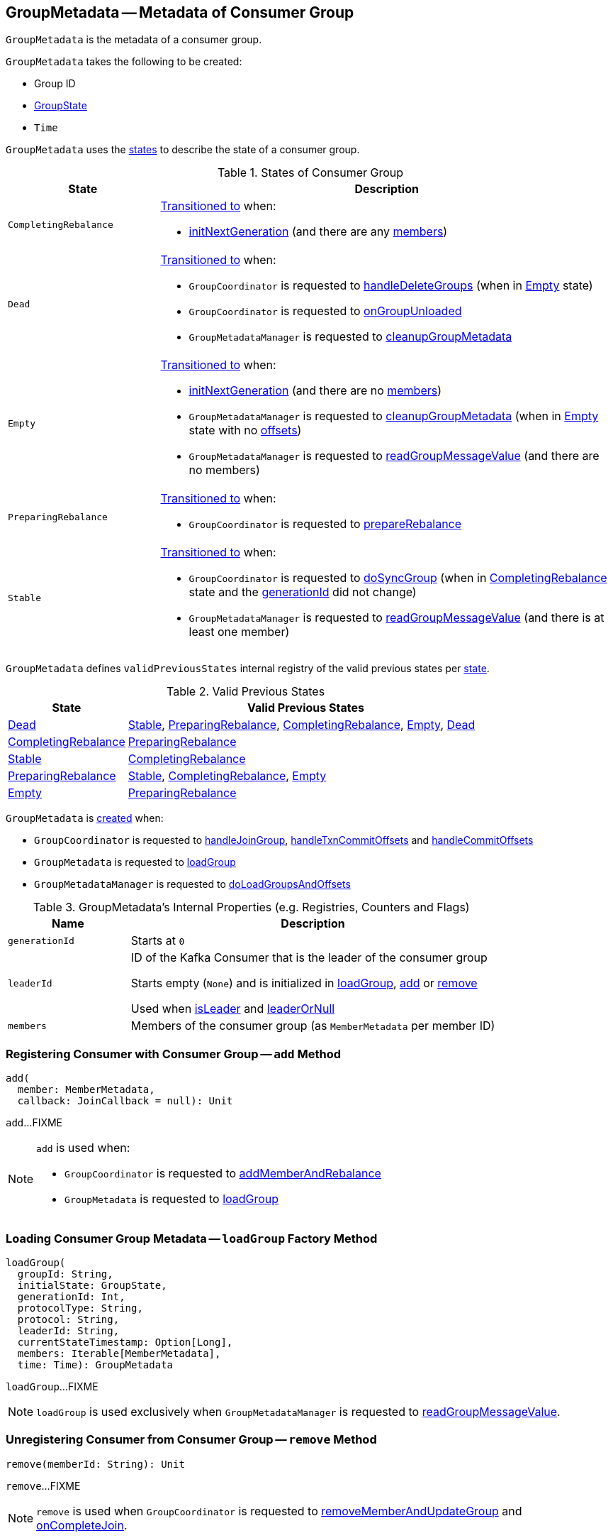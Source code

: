 == [[GroupMetadata]] GroupMetadata -- Metadata of Consumer Group

`GroupMetadata` is the metadata of a consumer group.

[[creating-instance]]
`GroupMetadata` takes the following to be created:

* [[groupId]] Group ID
* [[initialState]] <<GroupState, GroupState>>
* [[time]] `Time`

[[GroupState]]
`GroupMetadata` uses the <<states, states>> to describe the state of a consumer group.

[[states]]
.States of Consumer Group
[cols="1m,3",options="header",width="100%"]
|===
| State
| Description

| CompletingRebalance
a| [[CompletingRebalance]] <<transitionTo, Transitioned to>> when:

* <<initNextGeneration, initNextGeneration>> (and there are any <<members, members>>)

| Dead
a| [[Dead]] <<transitionTo, Transitioned to>> when:

* `GroupCoordinator` is requested to <<kafka-coordinator-group-GroupCoordinator.adoc#handleDeleteGroups, handleDeleteGroups>> (when in <<Empty, Empty>> state)

* `GroupCoordinator` is requested to <<kafka-coordinator-group-GroupCoordinator.adoc#onGroupUnloaded, onGroupUnloaded>>

* `GroupMetadataManager` is requested to <<kafka-GroupMetadataManager.adoc#cleanupGroupMetadata, cleanupGroupMetadata>>

| Empty
a| [[Empty]] <<transitionTo, Transitioned to>> when:

* <<initNextGeneration, initNextGeneration>> (and there are no <<members, members>>)

* `GroupMetadataManager` is requested to <<kafka-GroupMetadataManager.adoc#cleanupGroupMetadata, cleanupGroupMetadata>> (when in <<Empty, Empty>> state with no <<hasOffsets, offsets>>)

* `GroupMetadataManager` is requested to <<kafka-GroupMetadataManager.adoc#readGroupMessageValue, readGroupMessageValue>> (and there are no members)

| PreparingRebalance
a| [[PreparingRebalance]] <<transitionTo, Transitioned to>> when:

* `GroupCoordinator` is requested to <<kafka-coordinator-group-GroupCoordinator.adoc#prepareRebalance, prepareRebalance>>

| Stable
a| [[Stable]] <<transitionTo, Transitioned to>> when:

* `GroupCoordinator` is requested to <<kafka-coordinator-group-GroupCoordinator.adoc#doSyncGroup, doSyncGroup>> (when in <<CompletingRebalance, CompletingRebalance>> state and the <<generationId, generationId>> did not change)

* `GroupMetadataManager` is requested to <<kafka-GroupMetadataManager.adoc#readGroupMessageValue, readGroupMessageValue>> (and there is at least one member)

|===

[[validPreviousStates]]
`GroupMetadata` defines `validPreviousStates` internal registry of the valid previous states per <<states, state>>.

.Valid Previous States
[cols="1,3",options="header",width="100%"]
|===
| State
| Valid Previous States

| <<Dead, Dead>>
| <<Stable, Stable>>, <<PreparingRebalance, PreparingRebalance>>, <<CompletingRebalance, CompletingRebalance>>, <<Empty, Empty>>, <<Dead, Dead>>

| <<CompletingRebalance, CompletingRebalance>>
| <<PreparingRebalance, PreparingRebalance>>

| <<Stable, Stable>>
| <<CompletingRebalance, CompletingRebalance>>

| <<PreparingRebalance, PreparingRebalance>>
| <<Stable, Stable>>, <<CompletingRebalance, CompletingRebalance>>, <<Empty, Empty>>

| <<Empty, Empty>>
| <<PreparingRebalance, PreparingRebalance>>

|===

`GroupMetadata` is <<creating-instance, created>> when:

* `GroupCoordinator` is requested to <<kafka-coordinator-group-GroupCoordinator.adoc#handleJoinGroup, handleJoinGroup>>, <<kafka-coordinator-group-GroupCoordinator.adoc#handleTxnCommitOffsets, handleTxnCommitOffsets>> and <<kafka-coordinator-group-GroupCoordinator.adoc#handleCommitOffsets, handleCommitOffsets>>

* `GroupMetadata` is requested to <<loadGroup, loadGroup>>

* `GroupMetadataManager` is requested to <<kafka-GroupMetadataManager.adoc#doLoadGroupsAndOffsets, doLoadGroupsAndOffsets>>

[[internal-registries]]
.GroupMetadata's Internal Properties (e.g. Registries, Counters and Flags)
[cols="1m,3",options="header",width="100%"]
|===
| Name
| Description

| generationId
a| [[generationId]]

Starts at `0`

| leaderId
| [[leaderId]] ID of the Kafka Consumer that is the leader of the consumer group

Starts empty (`None`) and is initialized in <<loadGroup, loadGroup>>, <<add, add>> or <<remove, remove>>

Used when <<isLeader, isLeader>> and <<leaderOrNull, leaderOrNull>>

| members
a| [[members]] Members of the consumer group (as `MemberMetadata` per member ID)

|===

=== [[add]] Registering Consumer with Consumer Group -- `add` Method

[source, scala]
----
add(
  member: MemberMetadata,
  callback: JoinCallback = null): Unit
----

`add`...FIXME

[NOTE]
====
`add` is used when:

* `GroupCoordinator` is requested to <<kafka-coordinator-group-GroupCoordinator.adoc#addMemberAndRebalance, addMemberAndRebalance>>

* `GroupMetadata` is requested to <<loadGroup, loadGroup>>
====

=== [[loadGroup]] Loading Consumer Group Metadata -- `loadGroup` Factory Method

[source, scala]
----
loadGroup(
  groupId: String,
  initialState: GroupState,
  generationId: Int,
  protocolType: String,
  protocol: String,
  leaderId: String,
  currentStateTimestamp: Option[Long],
  members: Iterable[MemberMetadata],
  time: Time): GroupMetadata
----

`loadGroup`...FIXME

NOTE: `loadGroup` is used exclusively when `GroupMetadataManager` is requested to <<kafka-GroupMetadataManager.adoc#readGroupMessageValue, readGroupMessageValue>>.

=== [[remove]] Unregistering Consumer from Consumer Group -- `remove` Method

[source, scala]
----
remove(memberId: String): Unit
----

`remove`...FIXME

NOTE: `remove` is used when `GroupCoordinator` is requested to <<kafka-coordinator-group-GroupCoordinator.adoc#removeMemberAndUpdateGroup, removeMemberAndUpdateGroup>> and <<kafka-coordinator-group-GroupCoordinator.adoc#onCompleteJoin, onCompleteJoin>>.

=== [[transitionTo]] Changing State of Consumer Group -- `transitionTo` Method

[source, scala]
----
transitionTo(groupState: GroupState): Unit
----

`transitionTo`...FIXME

NOTE: `transitionTo` is used when...FIXME

=== [[initNextGeneration]] `initNextGeneration` Method

[source, scala]
----
initNextGeneration(): Unit
----

`initNextGeneration`...FIXME

NOTE: `initNextGeneration` is used exclusively when `GroupCoordinator` is requested to <<kafka-coordinator-group-GroupCoordinator.adoc#onCompleteJoin, onCompleteJoin>>.

=== [[hasOffsets]] Asserting No Offets in Use -- `hasOffsets` Method

[source, scala]
----
hasOffsets: Boolean
----

`hasOffsets`...FIXME

NOTE: `hasOffsets` is used exclusively when `GroupMetadataManager` is requested to <<kafka-GroupMetadataManager.adoc#cleanupGroupMetadata, cleanupGroupMetadata>>
